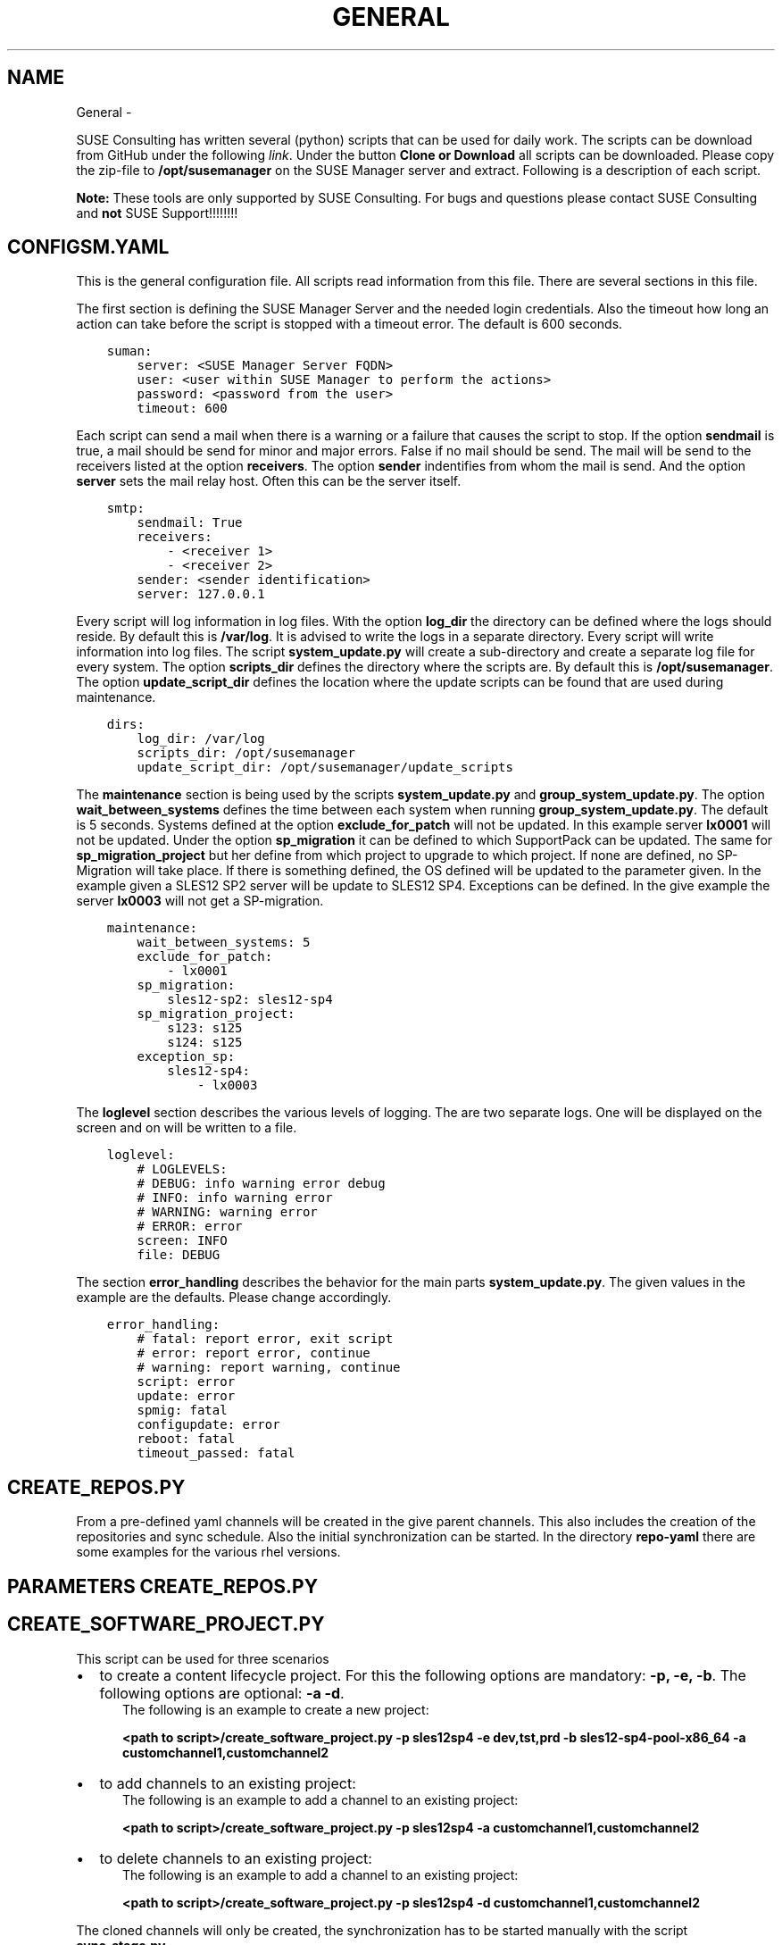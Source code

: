 .\" Man page generated from reStructuredText.
.
.TH GENERAL  "" "" ""
.SH NAME
General \- 
.
.nr rst2man-indent-level 0
.
.de1 rstReportMargin
\\$1 \\n[an-margin]
level \\n[rst2man-indent-level]
level margin: \\n[rst2man-indent\\n[rst2man-indent-level]]
-
\\n[rst2man-indent0]
\\n[rst2man-indent1]
\\n[rst2man-indent2]
..
.de1 INDENT
.\" .rstReportMargin pre:
. RS \\$1
. nr rst2man-indent\\n[rst2man-indent-level] \\n[an-margin]
. nr rst2man-indent-level +1
.\" .rstReportMargin post:
..
.de UNINDENT
. RE
.\" indent \\n[an-margin]
.\" old: \\n[rst2man-indent\\n[rst2man-indent-level]]
.nr rst2man-indent-level -1
.\" new: \\n[rst2man-indent\\n[rst2man-indent-level]]
.in \\n[rst2man-indent\\n[rst2man-indent-level]]u
..
.\" ---------------------------------
.
.\" << Global Variables >>>
.
.\" ---------------------------------
.
.\" ******************************************************************
.
.\" You will use this variable like this in a sentance for|ORG|.
.
.\" You can add your own global variables in this file.
.
.\" << EXAMPLES >>
.
.\" .. |SUMA| replace:: qalsusap002.qa2-sap.grainger.com
.
.\" .. |SUMA_URL| replace:: http://qalsusap002.qa2-sap.grainger.com
.
.\" .. |SUMA_PROXY_URL| replace:: http://prlsusap002.prod-sap.grainger.com
.
.\" .. |SUMA_PROXY| replace:: prlsusap002.prod-sap.grainger.com
.
.\" ******************************************************************
.
.\" *******************************************
.
.\" This title-> SUSE Consulting Scripts
.
.\" This file -> pages/suse_consulting_scripts/index.rst
.
.\" You can insert the organization's name from
.
.\" globals.rst by using the syntax |ORG| in a
.
.\" sentance.
.
.\" Start content after HERE.
.
.\" *******************************************
.
.sp
SUSE Consulting has written several (python) scripts that can be used for daily work. The scripts can be download from GitHub under the following \fI\%link\fP\&. Under the button \fBClone or Download\fP all scripts can be downloaded. Please copy the zip\-file to \fB/opt/susemanager\fP on the SUSE Manager server and extract. Following is a description of each script.
.sp
\fBNote:\fP These tools are only supported by SUSE Consulting. For bugs and questions please contact SUSE Consulting and \fBnot\fP SUSE Support!!!!!!!!
.SH CONFIGSM.YAML
.sp
This is the general configuration file. All scripts read information from this file. There are several sections in this file.
.sp
The first section is defining the SUSE Manager Server and the needed login credentials. Also the timeout how long an action can take before the script is stopped with a timeout error. The default is 600 seconds.
.INDENT 0.0
.INDENT 3.5
.sp
.nf
.ft C
suman:
    server: <SUSE Manager Server FQDN>
    user: <user within SUSE Manager to perform the actions>
    password: <password from the user>
    timeout: 600
.ft P
.fi
.UNINDENT
.UNINDENT
.sp
Each script can send a mail when there is a warning or a failure that causes the script to stop. If the option \fBsendmail\fP is true, a mail should be send for minor and major errors. False if no mail should be send. The mail will be send to the receivers listed at the option \fBreceivers\fP\&. The option \fBsender\fP indentifies from whom the mail is send. And the option \fBserver\fP sets the mail relay host. Often this can be the server itself.
.INDENT 0.0
.INDENT 3.5
.sp
.nf
.ft C
smtp:
    sendmail: True
    receivers:
        \- <receiver 1>
        \- <receiver 2>
    sender: <sender identification>
    server: 127.0.0.1
.ft P
.fi
.UNINDENT
.UNINDENT
.sp
Every script will log information in log files. With the option \fBlog_dir\fP the directory can be defined where the logs should reside. By default this is \fB/var/log\fP\&. It is advised to write the logs in a separate directory. Every script will write information into log files. The script \fBsystem_update.py\fP will create a sub\-directory and create a separate log file for every system. The option \fBscripts_dir\fP defines the directory where the scripts are. By default this is \fB/opt/susemanager\fP\&. The option \fBupdate_script_dir\fP defines the location where the update scripts can be found that are used during maintenance.
.INDENT 0.0
.INDENT 3.5
.sp
.nf
.ft C
dirs:
    log_dir: /var/log
    scripts_dir: /opt/susemanager
    update_script_dir: /opt/susemanager/update_scripts
.ft P
.fi
.UNINDENT
.UNINDENT
.sp
The \fBmaintenance\fP section is being used by the scripts \fBsystem_update.py\fP and \fBgroup_system_update.py\fP\&. The option \fBwait_between_systems\fP defines the time between each system when running \fBgroup_system_update.py\fP\&. The default is 5 seconds. Systems defined at the option \fBexclude_for_patch\fP will not be updated. In this example server \fBlx0001\fP will not be updated. Under the option \fBsp_migration\fP it can be defined to which SupportPack can be updated. The same for \fBsp_migration_project\fP but her define from which project to upgrade to which project. If none are defined, no SP\-Migration will take place. If there is something defined, the OS defined will be updated to the parameter given. In the example given a SLES12 SP2 server will be update to SLES12 SP4. Exceptions can be defined. In the give example the server \fBlx0003\fP will not get a SP\-migration.
.INDENT 0.0
.INDENT 3.5
.sp
.nf
.ft C
maintenance:
    wait_between_systems: 5
    exclude_for_patch:
        \- lx0001
    sp_migration:
        sles12\-sp2: sles12\-sp4
    sp_migration_project:
        s123: s125
        s124: s125
    exception_sp:
        sles12\-sp4:
            \- lx0003
.ft P
.fi
.UNINDENT
.UNINDENT
.sp
The \fBloglevel\fP section describes the various levels of logging. The are two separate logs. One will be displayed on the screen and on will be written to a file.
.INDENT 0.0
.INDENT 3.5
.sp
.nf
.ft C
loglevel:
    # LOGLEVELS:
    # DEBUG: info warning error debug
    # INFO: info warning error
    # WARNING: warning error
    # ERROR: error
    screen: INFO
    file: DEBUG
.ft P
.fi
.UNINDENT
.UNINDENT
.sp
The section \fBerror_handling\fP describes the behavior for the main parts \fBsystem_update.py\fP\&.  The given values in the example are the defaults. Please change accordingly.
.INDENT 0.0
.INDENT 3.5
.sp
.nf
.ft C
error_handling:
    # fatal: report error, exit script
    # error: report error, continue
    # warning: report warning, continue
    script: error
    update: error
    spmig: fatal
    configupdate: error
    reboot: fatal
    timeout_passed: fatal
.ft P
.fi
.UNINDENT
.UNINDENT
.SH CREATE_REPOS.PY
.sp
From a pre\-defined yaml channels will be created in the give parent channels. This also includes the creation of the repositories and sync schedule. Also the initial synchronization can be started. In the directory \fBrepo\-yaml\fP there are some examples for the various rhel versions.
.SH PARAMETERS CREATE_REPOS.PY
.TS
center;
|l|l|.
_
T{
\fBParameter\fP
T}	T{
\fBDescription\fP
T}
_
T{
\-h
T}	T{
Display all available parameters
T}
_
T{
\-r <yaml>
T}	T{
file containing the repositories to be created
T}
_
T{
\-s
T}	T{
Synchronize channel after creation. Default off
T}
_
.TE
.SH CREATE_SOFTWARE_PROJECT.PY
.sp
This script can be used for three scenarios
.INDENT 0.0
.IP \(bu 2
to create a content lifecycle project. For this the following options are mandatory: \fB\-p, \-e, \-b\fP\&. The following options are optional: \fB\-a \-d\fP\&.
.INDENT 2.0
.INDENT 3.5
The following is an example to create a new project:
.sp
\fB<path to script>/create_software_project.py \-p sles12sp4 \-e dev,tst,prd \-b sles12\-sp4\-pool\-x86_64 \-a customchannel1,customchannel2\fP
.UNINDENT
.UNINDENT
.IP \(bu 2
to add channels to an existing project:
.INDENT 2.0
.INDENT 3.5
The following is an example to add a channel to an existing project:
.sp
\fB<path to script>/create_software_project.py \-p sles12sp4 \-a customchannel1,customchannel2\fP
.UNINDENT
.UNINDENT
.IP \(bu 2
to delete channels to an existing project:
.INDENT 2.0
.INDENT 3.5
The following is an example to add a channel to an existing project:
.sp
\fB<path to script>/create_software_project.py \-p sles12sp4 \-d customchannel1,customchannel2\fP
.UNINDENT
.UNINDENT
.UNINDENT
.sp
The cloned channels will only be created, the synchronization has to be started manually with the script \fBsync_stage.py\fP\&.
.sp
The script has the following parameters:
.SH PARAMETERS CREATE_SOFTWARE_PROJECT.PY
.TS
center;
|l|l|.
_
T{
\fBParameter\fP
T}	T{
\fBDescription\fP
T}
_
T{
\-h
T}	T{
Display all available parameters
T}
_
T{
\-p <project>
T}	T{
The name of the project. This is mandatory
T}
_
T{
\-e <environment>
T}	T{
A comma\-delimited list (without spaces) of the environments to be created. Eg \fB\-e dev,tst,prd\fP\&. This is mandatory
T}
_
T{
\-b <basechannel>
T}	T{
The basechannel label of which the channel should be created. Eg \fB\-b sles12\-sp4\-pool\-x86_64\fP\&. This is mandatory
T}
_
T{
\-a <add channels>
T}	T{
A comma\-delimited list (without spaces) of channels that should be added to the given project.
T}
_
T{
\-d <delete channels>
T}	T{
A comma\-delimited list (without spaces) of channels that should be removed from the given project.
T}
_
T{
\-m <descriptopn>
T}	T{
Description of the project. Is optional.
T}
_
.TE
.SH GROUP_SYSTEM_UPDATE.PY
.sp
This script will update via the script \fBsystem_update.py\fP all systems in the given system group.
.sp
The script has the following parameters:
.SH PARAMETERS GROUP_SYSTEM_UPDATE.PY
.TS
center;
|l|l|.
_
T{
\fBParameter\fP
T}	T{
\fBDescription\fP
T}
_
T{
\-h
T}	T{
Display all available parameters
T}
_
T{
\-g <system group>
T}	T{
The name of the system group of which the systems should be updates. This is mandatory
T}
_
T{
\-c
T}	T{
If this paramater is given, the configuration of the system will also be updated.
T}
_
T{
\-u
T}	T{
If this paramater is given, the update scripts of the system will also be excuted.
T}
_
.TE
.SH SMTOOLS.PY
.sp
This script is not executable. It is a library used within all other scripts.
.SH SYNC_CHANNEL.PY
.sp
This script will update the given channel from the channel it has been cloned from.
.sp
The script has the following parameters:
.SH PARAMETERS SYNC_CHANNEL.PY
.TS
center;
|l|l|.
_
T{
\fBParameter\fP
T}	T{
\fBDescription\fP
T}
_
T{
\-h
T}	T{
Display all available parameters
T}
_
T{
\-g <channel label>
T}	T{
The label of the channel that should be updated. This is mandatory
T}
_
.TE
.SH SYNC_ENVIRONMENT.PY
.sp
This script will update the given environment in all projects. This is useful when there are multiple projects with the same environments and a specific environment has to be updated for all projects where the environment is present.
.sp
The script has the following parameters:
.SH PARAMETERS SYNC_ENVIRONMENT.PY
.TS
center;
|l|l|.
_
T{
\fBParameter\fP
T}	T{
\fBDescription\fP
T}
_
T{
\-h
T}	T{
Display all available parameters
T}
_
T{
\-e <environment>
T}	T{
The name of the environment that should be updated. This is mandatory
T}
_
.TE
.SH SYNC_STAGE.PY
.sp
With this script there are two options:
.INDENT 0.0
.IP \(bu 2
update a given base channel. For this use the option \fB\-c\fP\&.
.IP \(bu 2
update the given environment for the given project. For this the options \fB\-p, \-e and \-m\fP are being used.
.UNINDENT
.sp
The script has the following parameters:
.SH PARAMETERS SYNC_STAGE.PY
.TS
center;
|l|l|.
_
T{
\fBParameter\fP
T}	T{
\fBDescription\fP
T}
_
T{
\-h
T}	T{
Display all available parameters
T}
_
T{
\-p <project>
T}	T{
The name of the project.
T}
_
T{
\-e <environment>
T}	T{
The name of the environments to be updated.
T}
_
T{
\-m <descriptopn>
T}	T{
Description of the project. This is optional and when not given a default message will be used: \fBCreated on <date>\fP\&.
T}
_
T{
\-c <basechannel>
T}	T{
The basechannel label of which the channels should be updated.
T}
_
T{
\-b
T}	T{
This will create a backup of the basechannel and all the child channels. The current date will be in the new labels. Optional
T}
_
.TE
.SH SYSTEM_REREG.PY
.sp
This script will re\-register a system to a SUSE Manager Proxy Server.
.sp
The script has the following parameters:
.SH PARAMETERS SYSTEM_REREG.PY
.TS
center;
|l|l|.
_
T{
\fBParameter\fP
T}	T{
\fBDescription\fP
T}
_
T{
\-h
T}	T{
Display all available parameters
T}
_
T{
\-s <server>
T}	T{
The name of the server. This has to be equal to the profile name in SUSE Manager.
T}
_
T{
\-p <SUSE Manager Proxy Server>
T}	T{
The name of the SUSE Manager Proxy server. This has to be equal to the profile name in SUSE Manager.
T}
_
T{
\-f <file>
T}	T{
file with list of servers to be re\-registered. There should be 1 server per line
T}
_
.TE
.SH SYSTEM_UPDATE.PY
.sp
This script will perform several actions while updating a server. If the server is inactive, the script will stop immediately. First it will check if the given server is mentioned in the \fBconfigsm.yaml\fP in the under \fBmaintenance.exclude_for_patch\fP\&. If this is the case the script will stop and the system will be updated. If this is not the case, it will check if there is a SupportPack migration defined for the running OS on this system. If this is the case and the system is not in the list of exclude systems (\fBmaintenance.exception_sp\fP), the server will be migrated to the given SupportPack. But first it will be updated. If there is no Support Pack migration available or the system is excluded, it will receive a regular update. The update will be done in four steps. First the \fBsalt\-minion\fP will be updated. In the second step the update stack (\fBzypper\fP and \fBzypplib\fP) will be updated. When this is completed all available patches will be applied and the in the last step packages that are not part of a patch will be updated. When the option \fB\-c\fP is given, the system will get a salt highstate before and after the packages are installed. Also the system will be rebooted, unless the option \fB\-n\fP is given.
.sp
Also there is the option to execute scripts or state channels before and after the update. This is defined with the option \fB\-u\fP\&. When this option is being set, the script will check the directory defined with the option \fBupdate_script_dir\fP in the \fBconfigsm.yaml\fP if there is a file called \fBgeneral\fP and a file with the same name of the server (as defined in SUSE Manager). It will combine these two and execute when needed.
.sp
The script has the following parameters:
.SH PARAMETERS SYSTEM_UPDATE.PY
.TS
center;
|l|l|.
_
T{
\fBParameter\fP
T}	T{
\fBDescription\fP
T}
_
T{
\-h
T}	T{
Display all available parameters
T}
_
T{
\-s <server>
T}	T{
The name of the server. This has to be equal to the profile name in SUSE Manager.
T}
_
T{
\-n
T}	T{
The server will not be rebooted after the patching is completed.
T}
_
T{
\-c
T}	T{
Apply configuration after and before patching.
T}
_
T{
\-u
T}	T{
Execute the server specific _start and _end scripts or configuration state channels, or what is defined in general
T}
_
.TE
.SH <UPDATE_SCRIPT_DIR>/GENERAL AND SERVER SPECIFIC
.sp
The files have the same format and should look like:
.INDENT 0.0
.INDENT 3.5
.sp
.nf
.ft C
begin:
    timeout: 60
    commands:
    state:
end:
    timeout: 60
    commands:
    state:
.ft P
.fi
.UNINDENT
.UNINDENT
.sp
The block under \fBbegin\fP will be executed before the server will be patched or will get a SP\-migration. The block under \fBend\fP will be executed after the server is rebooted. The \fBtimeout\fP is the time the executing of a script may run. If the time is exceeded, the job will be reported as failed. So ensure that the timeout is high enough. Under \fBcommands\fP list the commands to be executed. This should be preceded with a \-. Under \fBstate\fP define the state channels that should be executed. This should be preceded with a \-.
.sp
An example:
.INDENT 0.0
.INDENT 3.5
.sp
.nf
.ft C
begin:
    timeout: 60
    commands:
     \- cd /tmp; rm \-rf *
    state:
     \- sap_hana_stop
end:
    timeout: 60
    commands:
     \- /opt/something/something.sh
    state:
     \- sap_hana_start
.ft P
.fi
.UNINDENT
.UNINDENT
.\" Generated by docutils manpage writer.
.
